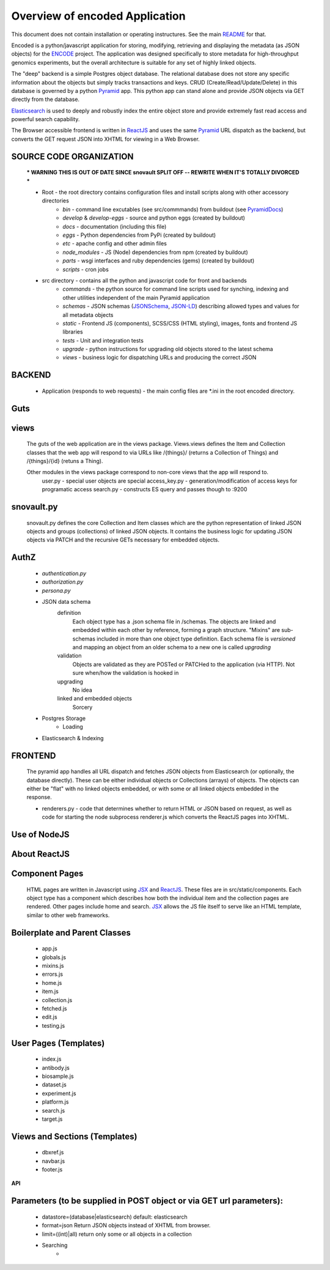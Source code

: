 ===============================
Overview of encoded Application
===============================

This document does not contain installation or operating instructures.  See the main README_ for that.

Encoded is a python/javascript application for storing, modifying, retrieving and displaying the metadata (as JSON objects) for the ENCODE_ project.
The application was designed specifically to store metadata for high-throughput genomics experiments, but the overall architecture is suitable for any set of highly linked objects.

The "deep" backend is a simple Postgres object database.  The relational database does not store any specific information about the objects but simply tracks transactions and keys.   CRUD (Create/Read/Update/Delete) in this database is governed by a python Pyramid_ app.   This python app can stand alone and provide JSON objects via GET directly from the database.

Elasticsearch_ is used to deeply and robustly index the entire object store and provide extremely fast read access and powerful search capability.

The Browser accessible frontend is written in ReactJS_ and uses the same Pyramid_ URL dispatch as the backend, but converts the GET request JSON into XHTML for viewing in a Web Browser.

SOURCE CODE ORGANIZATION
------------------------

	*** WARNING THIS IS OUT OF DATE SINCE snovault SPLIT OFF -- REWRITE WHEN IT'S TOTALLY DIVORCED ***

	* Root - the root directory contains configuration files and install scripts along with other accessory directories
		- *bin* - command line excutables (see src/commmands) from buildout (see PyramidDocs_)
		- *develop* & *develop-eggs* - source and python eggs (created by buildout)
		- *docs* - documentation (including this file)
		- *eggs* - Python dependencies from PyPi (created by buildout)
		- *etc* - apache config and other admin files
		- *node_modules* - JS (Node) dependencies from npm (created by buildout)
		- *parts* - wsgi interfaces and ruby dependencies (gems) (created by buildout)
		- *scripts* - cron jobs

	* src directory - contains all the python and javascript code for front and backends
		- *commands* - the python source for command line scripts used for synching, indexing and other utilities independent of the main Pyramid application
		- *schemas* - JSON schemas (JSONSchema_, JSON-LD_) describing allowed types and values for all metadata objects
		- *static* - Frontend JS (components), SCSS/CSS (HTML styling), images, fonts and frontend JS libraries
		- *tests* - Unit and integration tests
		- *upgrade* - python instructions for upgrading old objects stored to the latest schema
		- *views* - business logic for dispatching URLs and producing the correct JSON

**BACKEND**
-----------
	* Application (responds to web requests) - the main config files are *.ini in the root encoded directory.

Guts
----
views
-----
	The guts of the web application are in the views package.  Views.views defines the Item and Collection classes that the web app will respond to via URLs like /{things}/ (returns a Collection of Things) and /{things}/{id} (retuns a Thing).

	Other modules in the views package correspond to non-core views that the app will respond to.
		user.py - special user objects are special
		access_key.py - generation/modification of access keys for programatic access
		search.py - constructs ES query and passes though to :9200

snovault.py
--------------
	snovault.py defines the core Collection and Item classes which are the python representation of linked JSON objects and groups (collections) of linked JSON objects.   It contains the business logic for updating JSON objects via PATCH and the recursive GETs necessary for embedded objects.

AuthZ
-----
	- *authentication.py*
	- *authorization.py*
	- *persona.py*

	* JSON data schema
		definition
			Each object type has a .json schema file in /schemas.  The objects are linked and embedded within each other by reference, forming a graph structure.   "Mixins" are sub-schemas included in more than one object type definition.  Each schema file is *versioned* and mapping an object from an older schema to a new one is called *upgrading*
		validation
			Objects are validated as they are POSTed or PATCHed to the application (via HTTP).  Not sure when/how the validation is hooked in
		upgrading
			No idea
		linked and embedded objects
			Sorcery
	* Postgres Storage
		* Loading
	* Elasticsearch & Indexing

**FRONTEND**
------------

	The pyramid app handles all URL dispatch and fetches JSON objects from Elasticsearch (or optionally, the database directly).  These can be either individual objects or Collections (arrays) of objects.  The objects can either be "flat" with no linked objects embedded, or with some or all linked objects embedded in the response.

	* renderers.py - code that determines whether to return HTML or JSON based on request, as well as code for starting the node subprocess renderer.js which converts the ReactJS pages into XHTML.

Use of NodeJS
-------------

About ReactJS
-------------

Component Pages
---------------
	HTML pages are written in Javascript using JSX_ and ReactJS_.  These files are in src/static/components.
	Each object type has a component which describes how both the individual item and the collection pages are rendered.  Other pages include home and search.  JSX_ allows the JS file itself to serve like an HTML template, similar to other web frameworks.

Boilerplate and Parent Classes
------------------------------
		* app.js
		* globals.js
		* mixins.js
		* errors.js
		* home.js
		* item.js
		* collection.js
		* fetched.js
		* edit.js
		* testing.js

User Pages (Templates)
----------------------
		* index.js
		* antibody.js
		* biosample.js
		* dataset.js
		* experiment.js
		* platform.js
		* search.js
		* target.js

Views and Sections (Templates)
------------------------------
		* dbxref.js
		* navbar.js
		* footer.js


**API**

Parameters (to be supplied in POST object or via GET url parameters):
---------------------------------------------------------------------
	* datastore=(database|elasticsearch) default: elasticsearch
	* format=json  Return JSON objects instead of XHTML from browser.
	* limit=((int)|all) return only some or all objects in a collection
	* Searching
		*


.. _Pyramid: http://www.pylonsproject.org/
.. _ENCODE: http://www.encodeproject.org/
.. _JSONSchema: http://json-schema.org/
.. _JSON-LD:  http://json-ld.org/
.. _Elasticsearch: http://www.elasticsearch.org/
.. _ReactJS: http://facebook.github.io/react/
.. _PyramidDocs: http://docs.pylonsproject.org/en/latest/
.. _JSX: http://jsx.github.io
.. _README: ../README.md 
  
